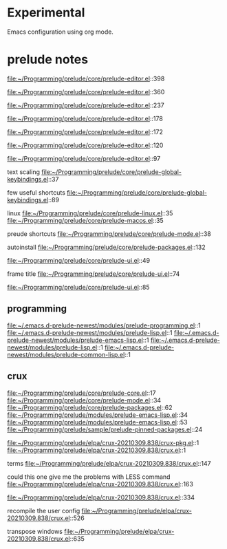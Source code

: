 * Experimental
  Emacs configuration using org mode.


* prelude notes

  file:~/Programming/prelude/core/prelude-editor.el::398

  file:~/Programming/prelude/core/prelude-editor.el::360

  file:~/Programming/prelude/core/prelude-editor.el::237

  file:~/Programming/prelude/core/prelude-editor.el::178

  file:~/Programming/prelude/core/prelude-editor.el::172

  file:~/Programming/prelude/core/prelude-editor.el::120

  file:~/Programming/prelude/core/prelude-editor.el::97

  text scaling
  file:~/Programming/prelude/core/prelude-global-keybindings.el::37


  few useful shortcuts
  file:~/Programming/prelude/core/prelude-global-keybindings.el::89

  linux
  file:~/Programming/prelude/core/prelude-linux.el::35
  file:~/Programming/prelude/core/prelude-macos.el::35

  preude shortcuts
  file:~/Programming/prelude/core/prelude-mode.el::38

  autoinstall
  file:~/Programming/prelude/core/prelude-packages.el::132

  file:~/Programming/prelude/core/prelude-ui.el::49

  frame title
  file:~/Programming/prelude/core/prelude-ui.el::74

  file:~/Programming/prelude/core/prelude-ui.el::85

** programming
   file:~/.emacs.d-prelude-newest/modules/prelude-programming.el::1
   file:~/.emacs.d-prelude-newest/modules/prelude-lisp.el::1
   file:~/.emacs.d-prelude-newest/modules/prelude-emacs-lisp.el::1
   file:~/.emacs.d-prelude-newest/modules/prelude-lisp.el::1
   file:~/.emacs.d-prelude-newest/modules/prelude-common-lisp.el::1

** crux
   file:~/Programming/prelude/core/prelude-core.el::17
   file:~/Programming/prelude/core/prelude-mode.el::34
   file:~/Programming/prelude/core/prelude-packages.el::62
   file:~/Programming/prelude/modules/prelude-emacs-lisp.el::34
   file:~/Programming/prelude/modules/prelude-emacs-lisp.el::53
   file:~/Programming/prelude/sample/prelude-pinned-packages.el::24

   file:~/Programming/prelude/elpa/crux-20210309.838/crux-pkg.el::1
   file:~/Programming/prelude/elpa/crux-20210309.838/crux.el::1

   terms
   file:~/Programming/prelude/elpa/crux-20210309.838/crux.el::147

   could this one give me the problems with LESS command
   file:~/Programming/prelude/elpa/crux-20210309.838/crux.el::163

   file:~/Programming/prelude/elpa/crux-20210309.838/crux.el::334

   recompile the user config
   file:~/Programming/prelude/elpa/crux-20210309.838/crux.el::526

   transpose windows
   file:~/Programming/prelude/elpa/crux-20210309.838/crux.el::635
